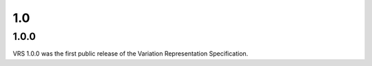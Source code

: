 1.0
!!!

1.0.0
@@@@@

VRS 1.0.0 was the first public release of the Variation Representation Specification.
